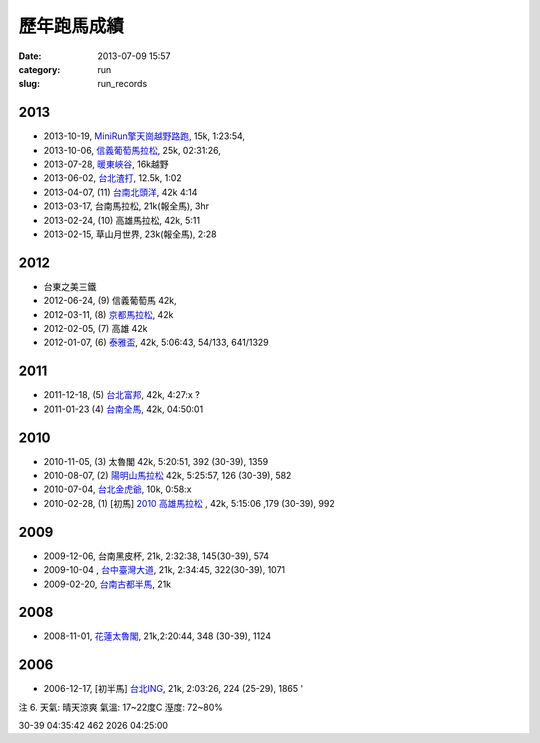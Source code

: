 歷年跑馬成績
################
:date: 2013-07-09 15:57
:category: run
:slug: run_records

2013
================
* 2013-10-19, `MiniRun擎天崗越野路跑 <|filename|/run/2013-10-19_qingtiangang.md>`_, 15k, 1:23:54,
* 2013-10-06, `信義葡萄馬拉松 <|filename|/run/2013-10-06_xinyi.md>`_, 25k, 02:31:26, 
* 2013-07-28, `暖東峽谷 <|filename|/run/2013-07-28_nuandong.rst>`_, 16k越野
* 2013-06-02, `台北渣打 <|filename|/run/2013-06-02_chartered.rst>`_, 12.5k, 1:02
* 2013-04-07, (11) `台南北頭洋 <|filename|/run/2013-04-07_jiali.rst>`_, 42k 4:14
* 2013-03-17, 台南馬拉松, 21k(報全馬), 3hr
* 2013-02-24, (10) 高雄馬拉松, 42k, 5:11 
* 2013-02-15, 草山月世界, 23k(報全馬), 2:28


2012
============

* 台東之美三鐵
* 2012-06-24, (9) 信義葡萄馬 42k,
* 2012-03-11, (8) `京都馬拉松 <|filename|/travel/2012_kyoto_marathon-1.rst>`_, 42k
* 2012-02-05, (7) 高雄 42k
* 2012-01-07, (6) `泰雅盃 <|filename|/run/2012-01-07_taiya.md>`_, 42k, 5:06:43, 54/133, 641/1329


2011
================

*  2011-12-18, (5) `台北富邦 <|filename|/run/2011-12-18_taipei.md>`_, 42k, 4:27:x ?
* 2011-01-23 (4) `台南全馬 <|filename|/run/2011-01-23_tainan.md>`_, 42k, 04:50:01

2010
===========

* 2010-11-05, (3) 太魯閣 42k, 5:20:51, 392 (30-39), 1359
* 2010-08-07, (2) `陽明山馬拉松 <|filename|/run/2010-08-07_yangmingshan.md>`_ 42k, 5:25:57, 126 (30-39), 582
* 2010-07-04, `台北金虎爺 <|filename|/run/2010-07-04_taipei_tiger.md>`_, 10k, 0:58:x
* 2010-02-28, (1) [初馬] `2010 高雄馬拉松 <|filename|/run/2010-02-28_gaoxiong.md>`_ , 42k, 5:15:06 ,179 (30-39), 992

2009
===========
* 2009-12-06, 台南黑皮杯, 21k, 2:32:38, 145(30-39), 574
* 2009-10-04 , `台中臺灣大道 <|filename|/run/2009-10-04_taichung.md>`_, 21k, 2:34:45, 322(30-39), 1071 
* 2009-02-20, `台南古都半馬 <|filename|/run/2009-02-20_tainan.md>`_, 21k

2008
===========

* 2008-11-01, `花蓮太魯閣 <|filename|/run/2008-11-01_taroko.md>`_, 21k,2:20:44, 348 (30-39), 1124 

2006
==========

* 2006-12-17, [初半馬] `台北ING <|filename|/run/2006-12-17_taipei.md>`_, 21k, 2:03:26, 224 (25-29), 1865 ' 

注 6.
天氣: 晴天涼爽
氣溫: 17~22度C
溼度: 72~80%

30-39 04:35:42 462 2026 04:25:00









